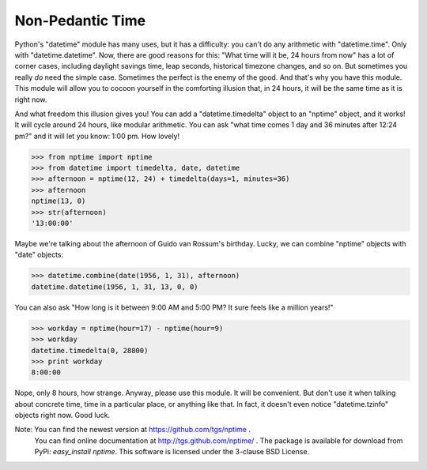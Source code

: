 Non-Pedantic Time
*****************

Python's "datetime" module has many uses, but it has a difficulty: you
can't do any arithmetic with "datetime.time".  Only with
"datetime.datetime".  Now, there are good reasons for this:  "What
time will it be, 24 hours from now" has a lot of corner cases,
including daylight savings time, leap seconds, historical timezone
changes, and so on.  But sometimes you really *do* need the simple
case.  Sometimes the perfect is the enemy of the good.  And that's why
you have this module.  This module will allow you to cocoon yourself
in the comforting illusion that, in 24 hours, it will be the same time
as it is right now.

And what freedom this illusion gives you!  You can add a
"datetime.timedelta" object to an "nptime" object, and it works! It
will cycle around 24 hours, like modular arithmetic.  You can ask
"what time comes 1 day and 36 minutes after 12:24 pm?" and it will let
you know: 1:00 pm. How lovely!

>>> from nptime import nptime
>>> from datetime import timedelta, date, datetime
>>> afternoon = nptime(12, 24) + timedelta(days=1, minutes=36)
>>> afternoon
nptime(13, 0)
>>> str(afternoon)
'13:00:00'

Maybe we're talking about the afternoon of Guido van Rossum's
birthday.  Lucky, we can combine "nptime" objects with "date" objects:

>>> datetime.combine(date(1956, 1, 31), afternoon)
datetime.datetime(1956, 1, 31, 13, 0, 0)

You can also ask "How long is it between 9:00 AM and 5:00 PM?  It sure
feels like a million years!"

>>> workday = nptime(hour=17) - nptime(hour=9)
>>> workday
datetime.timedelta(0, 28800)
>>> print workday
8:00:00

Nope, only 8 hours, how strange.  Anyway, please use this module.  It
will be convenient.  But don't use it when talking about concrete
time, time in a particular place, or anything like that.  In fact, it
doesn't even notice "datetime.tzinfo" objects right now.  Good luck.

Note: You can find the newest version at https://github.com/tgs/nptime .
  You can find online documentation at http://tgs.github.com/nptime/ .
  The package is available for download from PyPi:  *easy_install
  nptime*.   This software is licensed under the 3-clause BSD License.



